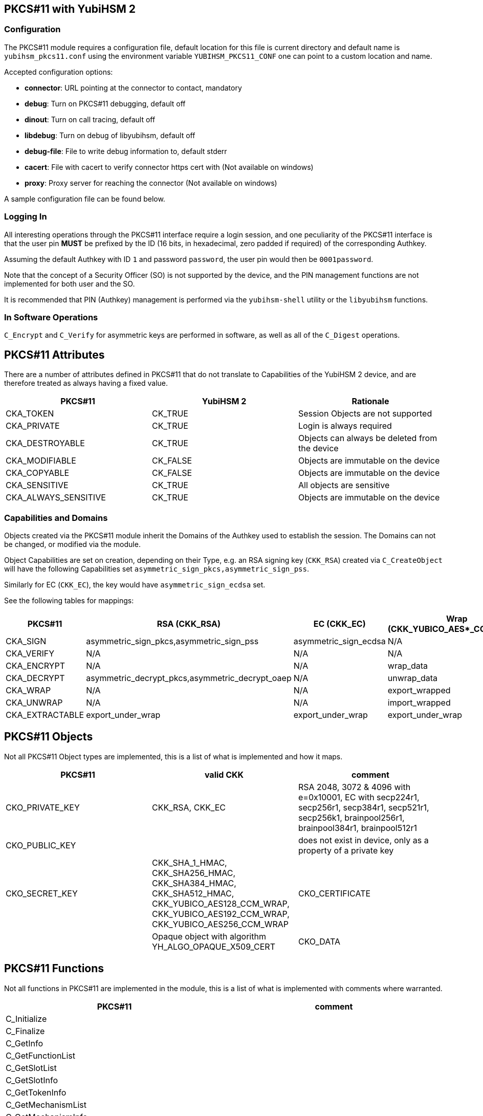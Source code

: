 == PKCS#11 with YubiHSM 2

=== Configuration

The PKCS#11 module requires a configuration file, default location for this
file is current directory and default name is `yubihsm_pkcs11.conf` using the
environment variable `YUBIHSM_PKCS11_CONF` one can point to a custom location
and name.

Accepted configuration options:

- *connector*: URL pointing at the connector to contact, mandatory
- *debug*: Turn on PKCS#11 debugging, default off
- *dinout*: Turn on call tracing, default off
- *libdebug*: Turn on debug of libyubihsm, default off
- *debug-file*: File to write debug information to, default stderr
- *cacert*: File with cacert to verify connector https cert with (Not available on windows)
- *proxy*: Proxy server for reaching the connector (Not available on windows)

A sample configuration file can be found below.

=== Logging In

All interesting operations through the PKCS#11 interface require a login
session, and one peculiarity of the PKCS#11 interface is that the user
pin *MUST* be prefixed by the ID (16 bits, in hexadecimal, zero padded if
required) of the corresponding Authkey.

Assuming the default Authkey with ID `1` and password `password`, the user
pin would then be `0001password`.

Note that the concept of a Security Officer (SO) is not supported by the device,
and the PIN management functions are not implemented for both user and the SO.

It is recommended that PIN (Authkey) management is performed via the
`yubihsm-shell` utility or the `libyubihsm` functions.

=== In Software Operations

`C_Encrypt` and `C_Verify` for asymmetric keys are performed in software,
as well as all of the `C_Digest` operations.

== PKCS#11 Attributes

There are a number of attributes defined in PKCS#11 that do not
translate to Capabilities of the YubiHSM 2 device, and are therefore
treated as always having a fixed value.

[options="header"]
|==============================================================================
| PKCS#11 | YubiHSM 2 | Rationale
| CKA_TOKEN | CK_TRUE | Session Objects are not supported
| CKA_PRIVATE | CK_TRUE | Login is always required
| CKA_DESTROYABLE | CK_TRUE | Objects can always be deleted from the device
| CKA_MODIFIABLE | CK_FALSE | Objects are immutable on the device
| CKA_COPYABLE | CK_FALSE | Objects are immutable on the device
| CKA_SENSITIVE | CK_TRUE | All objects are sensitive
| CKA_ALWAYS_SENSITIVE | CK_TRUE | Objects are immutable on the device
|==============================================================================

=== Capabilities and Domains

Objects created via the PKCS#11 module inherit the Domains of the Authkey
used to establish the session.
The Domains can not be changed, or modified via the module.

Object Capabilities are set on creation, depending on their Type, e.g. an
RSA signing key (`CKK_RSA`) created via `C_CreateObject` will have the
following Capabilities set `asymmetric_sign_pkcs,asymmetric_sign_pss`.

Similarly for EC (`CKK_EC`), the key would have
`asymmetric_sign_ecdsa` set.

See the following tables for mappings:

[options="header"]
|==============================================================================
| PKCS#11 | RSA (CKK_RSA) | EC (CKK_EC) | Wrap (CKK_YUBICO_AES*_CCM_WRAP) | HMAC (CKK_SHA*_HMAC)
| CKA_SIGN | asymmetric_sign_pkcs,asymmetric_sign_pss | asymmetric_sign_ecdsa | N/A | hmac_data
| CKA_VERIFY | N/A | N/A | N/A | hmac_verify
| CKA_ENCRYPT | N/A | N/A | wrap_data | N/A
| CKA_DECRYPT | asymmetric_decrypt_pkcs,asymmetric_decrypt_oaep | N/A | unwrap_data | N/A
| CKA_WRAP | N/A | N/A | export_wrapped | N/A
| CKA_UNWRAP | N/A | N/A | import_wrapped | N/A
| CKA_EXTRACTABLE | export_under_wrap | export_under_wrap | export_under_wrap | export_under_wrap
|==============================================================================

== PKCS#11 Objects

Not all PKCS#11 Object types are implemented, this is a list of what is
implemented and how it maps.

[options="header"]
|==============================================================================
| PKCS#11 | valid CKK | comment
| CKO_PRIVATE_KEY | CKK_RSA, CKK_EC | RSA 2048, 3072 & 4096 with e=0x10001, EC with secp224r1, secp256r1, secp384r1, secp521r1, secp256k1, brainpool256r1, brainpool384r1, brainpool512r1
| CKO_PUBLIC_KEY | | does not exist in device, only as a property of a private key
| CKO_SECRET_KEY | CKK_SHA_1_HMAC, CKK_SHA256_HMAC, CKK_SHA384_HMAC, CKK_SHA512_HMAC, CKK_YUBICO_AES128_CCM_WRAP, CKK_YUBICO_AES192_CCM_WRAP, CKK_YUBICO_AES256_CCM_WRAP
| CKO_CERTIFICATE | | Opaque object with algorithm YH_ALGO_OPAQUE_X509_CERT
| CKO_DATA | | Opaque object with algorithm YH_ALGO_OPAQUE_DATA
|==============================================================================


== PKCS#11 Functions

Not all functions in PKCS#11 are implemented in the module, this is a list of
what is implemented with comments where warranted.

[options="header"]
|==============================================================================
| PKCS#11 | comment
| C_Initialize |
| C_Finalize |
| C_GetInfo |
| C_GetFunctionList |
| C_GetSlotList |
| C_GetSlotInfo |
| C_GetTokenInfo |
| C_GetMechanismList |
| C_GetMechanismInfo |
| C_OpenSession |
| C_CloseSession |
| C_CloseAllSessions |
| C_GetSessionInfo |
| C_Login |
| C_Logout |
| C_CreateObject | with CKO_PRIVATE_KEY, CKO_SECRET_KEY, CKO_CERTIFICATE or CKO_DATA
| C_DestroyObject |
| C_GetObjectSize |
| C_GetAttributeValue |
| C_FindObjectsInit |
| C_FindObjects |
| C_FindObjectsFinal |
| C_EncryptInit | Encrypt with wrap key or do software encryption for rsa key
| C_Encrypt |
| C_EncryptUpdate |
| C_EncryptFinal |
| C_DecryptInit | Decrypt with wrap key or RSA key
| C_Decrypt |
| C_DecryptUpdate |
| C_DecryptFinal |
| C_DigestInit | Do software digest with CKM_SHA_1, CKM_SHA256, CKM_SHA384 or CKM_SHA512
| C_Digest |
| C_DigestUpdate |
| C_DigestFinal |
| C_SignInit | Sign with HMAC or asymmetric key
| C_Sign |
| C_SignUpdate |
| C_SignFinal |
| C_VerifyInit | Verify HMAC or software verify asymmetric
| C_Verify |
| C_VerifyUpdate |
| C_VerifyFinal |
| C_GenerateKey | Generate HMAC or wrap key
| C_GenerateKeyPair | Generate asymmetric key
| C_WrapKey | Wrap an object with wrap key
| C_UnwrapKey | Unwrap an object with wrap key
| C_GenerateRandom | Generate up to 2021 bytes of random
|==============================================================================

== PKCS#11 Vendor Definitions

Working with the device Wrapkeys requires using vendor-specific definitions, these
are listed in the table below. The Wrapkeys can be used with C_WrapKey, C_Unwrapkey,
C_Encrypt & C_Decrypt.

|==============================================================================
| CKM_YUBICO_AES_CCM_WRAP | 0xd9554204
| CKK_YUBICO_AES128_CCM_WRAP | 0xd955421d
| CKK_YUBICO_AES192_CCM_WRAP | 0xd9554229
| CKK_YUBICO_AES256_CCM_WRAP | 0xd955422a
|==============================================================================

== PKCS#11 Configuration

As needed, add a configuration file `yubihsm_pkcs11.conf`. Below is a sample.

....
# This is a sample configuration file for the YubiHSM PKCS#11 module
# Uncomment the various options as needed

# URL of the connector to use. This can be a comma-separated list
connector = http://127.0.0.1:12345

# Enables general debug output in the module
#
# debug

# Enables function tracing (ingress/egress) debug output in the module
#
# dinout

# Enables libyubihsm debug output in the module
#
# libdebug

# Redirects the debug output to a specific file. The file is created
# if it does not exist. The content is appended
#
# debug-file = /tmp/yubihsm_pkcs11_debug

# CA certificate to use for HTTPS validation. Point this variable to
# a file containing one or more certificates to use when verifying
# a peer. Currently not supported on Windows
#
# cacert = /tmp/cacert.pem

# Proxy server to use for the connector
# Currently not supported on Windows
#
# proxy = http://proxyserver.local.com:8080
....
